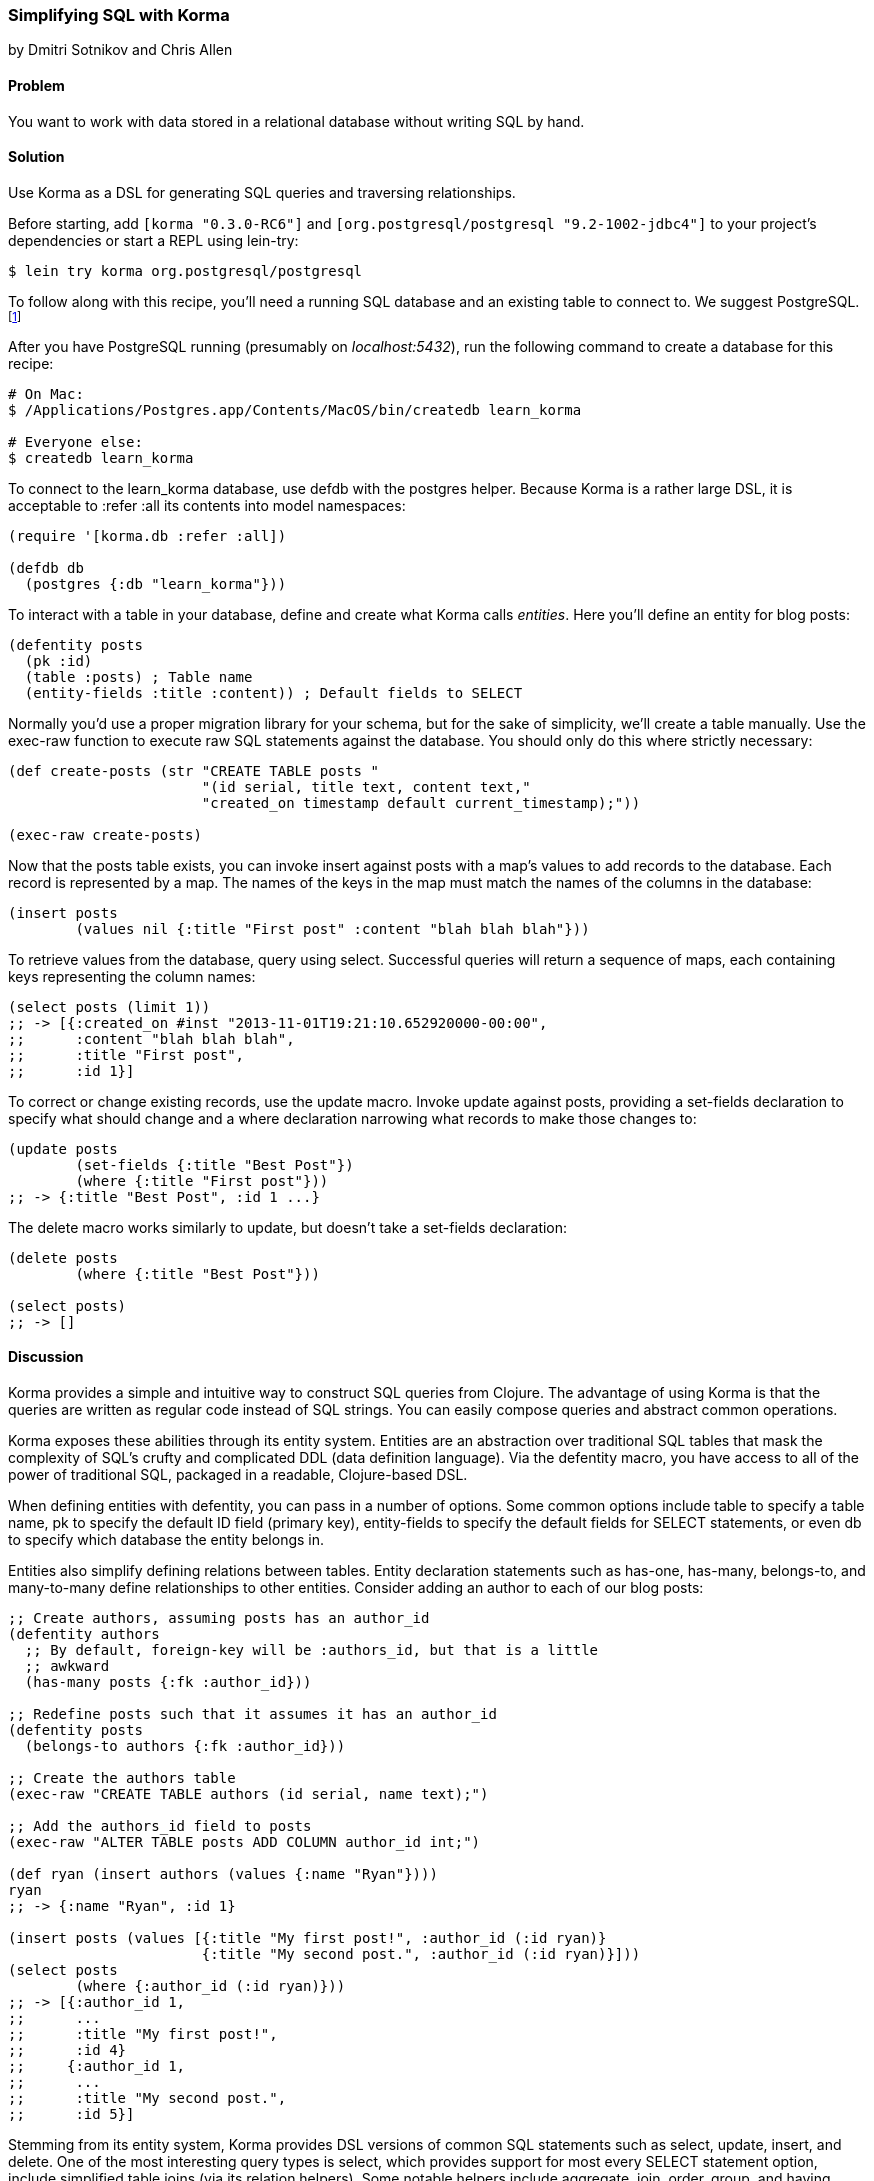 [[sec_sql_korma]]
=== Simplifying SQL with Korma
[role="byline"]
by Dmitri Sotnikov and Chris Allen

==== Problem

You want to work with data stored in a relational database without
writing SQL by hand.(((SQL databases, querying with Korma)))(((Korma)))(((queries, using Korma DSL)))

==== Solution

Use Korma as a DSL for generating SQL queries and traversing
relationships.

Before starting, add `[korma "0.3.0-RC6"]` and
`[org.postgresql/postgresql "9.2-1002-jdbc4"]` to your project's
dependencies or start a REPL using +lein-try+:

[source,shell-session]
----
$ lein try korma org.postgresql/postgresql
----


To follow along with this recipe, you'll need a running SQL database(((PostgreSQL database)))
and an existing table to connect to. We suggest PostgreSQL.footnote:[Mac
users: visit http://postgresapp.com/ to download an
easy-to-install DMG. Everyone else: you'll find a guide for your operating
system on the
http://bit.ly/postgres-install[PostgreSQL
wiki].]

After you have PostgreSQL running (presumably on _localhost:5432_), run the following
command to create a database for this recipe:

[source,shell-session]
----
# On Mac:
$ /Applications/Postgres.app/Contents/MacOS/bin/createdb learn_korma

# Everyone else:
$ createdb learn_korma
----

To connect to the +learn_korma+ database, use +defdb+
with the +postgres+ helper. Because Korma is a rather large DSL, it is
acceptable to +:refer :all+ its contents into model namespaces:

[source,clojure]
----
(require '[korma.db :refer :all])

(defdb db
  (postgres {:db "learn_korma"}))
----

To interact with a table in your database, define and create what
Korma calls _entities_. Here you'll define an entity for blog posts:

[source,clojure]
----
(defentity posts
  (pk :id)
  (table :posts) ; Table name
  (entity-fields :title :content)) ; Default fields to SELECT
----

Normally you'd use a proper migration library for your schema, but for(((tables, creating)))
the sake of simplicity, we'll create a table manually. Use the
+exec-raw+ function to execute raw SQL statements against the
database. You should only do this where strictly necessary:

[source,clojure]
----
(def create-posts (str "CREATE TABLE posts "
                       "(id serial, title text, content text,"
                       "created_on timestamp default current_timestamp);"))

(exec-raw create-posts)
----

Now that the +posts+ table exists, you can invoke +insert+ against
+posts+ with a map's +values+ to add records to the database.
Each record is represented by a map. The names of the keys in the map
must match the names of the columns in the database:

[source,clojure]
----
(insert posts
        (values nil {:title "First post" :content "blah blah blah"}))
----

To retrieve values from the database, query using +select+. Successful
queries will return a sequence of maps, each containing keys
representing the column names:

[source,clojure]
----
(select posts (limit 1))
;; -> [{:created_on #inst "2013-11-01T19:21:10.652920000-00:00",
;;      :content "blah blah blah",
;;      :title "First post",
;;      :id 1}]
----

To correct or change existing records, use the +update+ macro. Invoke
+update+ against +posts+, providing a +set-fields+ declaration to
specify what should change and a +where+ declaration narrowing what
records to make those changes to:

[source,clojure]
----
(update posts
        (set-fields {:title "Best Post"})
        (where {:title "First post"}))
;; -> {:title "Best Post", :id 1 ...}
----

The +delete+ macro works similarly to +update+, but doesn't take a
+set-fields+ declaration:

[source,clojure]
----
(delete posts
        (where {:title "Best Post"}))

(select posts)
;; -> []
----

==== Discussion

Korma provides a simple and intuitive way to construct SQL queries
from Clojure. The advantage of using Korma is that the queries are
written as regular code instead of SQL strings. You can easily compose
queries and abstract common operations.

Korma exposes these abilities through its entity system. Entities are
an abstraction over traditional SQL tables that mask the complexity of
SQL's crufty and complicated DDL (data definition language). Via the
+defentity+ macro, you have access to all of the power of traditional
SQL, packaged in a readable, Clojure-based DSL.(((entities)))((("DDL (Data Definition Language)")))(((macros, defentity)))(((defentity macro)))

When defining entities with +defentity+, you can pass in a number of
options. Some common options include +table+ to specify a table name,
+pk+ to specify the default ID field (primary key), +entity-fields+ to
specify the default fields for SELECT statements, or even +db+ to
specify which database the entity belongs in.

Entities also simplify defining relations between tables. Entity
declaration statements such as +has-one+, +has-many+, +belongs-to+, and
+many-to-many+ define relationships to other entities. Consider adding
an author to each of our blog posts:

[source,clojure]
----
;; Create authors, assuming posts has an author_id
(defentity authors
  ;; By default, foreign-key will be :authors_id, but that is a little
  ;; awkward
  (has-many posts {:fk :author_id}))

;; Redefine posts such that it assumes it has an author_id
(defentity posts
  (belongs-to authors {:fk :author_id}))

;; Create the authors table
(exec-raw "CREATE TABLE authors (id serial, name text);")

;; Add the authors_id field to posts
(exec-raw "ALTER TABLE posts ADD COLUMN author_id int;")

(def ryan (insert authors (values {:name "Ryan"})))
ryan
;; -> {:name "Ryan", :id 1}

(insert posts (values [{:title "My first post!", :author_id (:id ryan)}
                       {:title "My second post.", :author_id (:id ryan)}]))
(select posts
        (where {:author_id (:id ryan)}))
;; -> [{:author_id 1,
;;      ...
;;      :title "My first post!",
;;      :id 4}
;;     {:author_id 1,
;;      ...
;;      :title "My second post.",
;;      :id 5}]
----

Stemming from its entity system, Korma provides DSL versions of common
SQL statements such as +select+, +update+, +insert+, and +delete+. One
of the most interesting query types is +select+, which provides
support for most every SELECT statement option, include simplified
table joins (via its relation helpers). Some notable helpers include
+aggregate+, +join+, +order+, +group+, and +having+. Chances are, if it
is an SQL statement feature, Korma has a helper for it.

Korma's DSL isn't only convenient, it's also composable. Using
+select*+ instead of +select+ returns a query as a value, instead of
an evaluated result. You can pipeline query values through regular
+select+ helpers to build up or store partial queries. Finally, invoke
+select+ on a query value to execute it and receive its result:

[source,clojure]
----
(defn authors-posts
  "Retrieve all posts for a person with a given name"
  [name]
  (-> (select* posts)
      (with authors)
      (where {:authors.name name})))

;; Find the title of all posts by the author named "Ryan"
(-> (authors-posts "Ryan")
    (where (like :title "%second%"))
    (fields :title)
    select)
;; -> [{:title "My second post."}]
----

Another convenience Korma provides is default connections. You may
have noticed in the examples that we never referred to the +db+ we defined.
When only a single connection is defined, it will be used by default
and you don't have to pass it explicitly. If you like, you can define
multiple connections and wrap series of statements in a +with-db+ call:

[source,clojure]
----
(with-db db
  (select (authors-posts "Ryan")))
----

==== See Also

* The official http://sqlkorma.com/docs[Korma
  project page](((range="endofrange", startref="ix_DBsql")))
